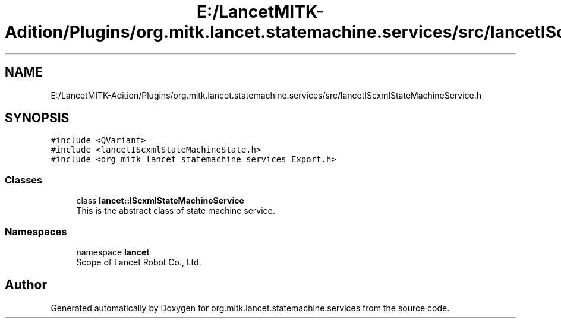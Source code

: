 .TH "E:/LancetMITK-Adition/Plugins/org.mitk.lancet.statemachine.services/src/lancetIScxmlStateMachineService.h" 3 "Mon Sep 26 2022" "Version 1.0.0" "org.mitk.lancet.statemachine.services" \" -*- nroff -*-
.ad l
.nh
.SH NAME
E:/LancetMITK-Adition/Plugins/org.mitk.lancet.statemachine.services/src/lancetIScxmlStateMachineService.h
.SH SYNOPSIS
.br
.PP
\fC#include <QVariant>\fP
.br
\fC#include <lancetIScxmlStateMachineState\&.h>\fP
.br
\fC#include <org_mitk_lancet_statemachine_services_Export\&.h>\fP
.br

.SS "Classes"

.in +1c
.ti -1c
.RI "class \fBlancet::IScxmlStateMachineService\fP"
.br
.RI "This is the abstract class of state machine service\&. "
.in -1c
.SS "Namespaces"

.in +1c
.ti -1c
.RI "namespace \fBlancet\fP"
.br
.RI "Scope of Lancet Robot Co\&., Ltd\&. "
.in -1c
.SH "Author"
.PP 
Generated automatically by Doxygen for org\&.mitk\&.lancet\&.statemachine\&.services from the source code\&.
